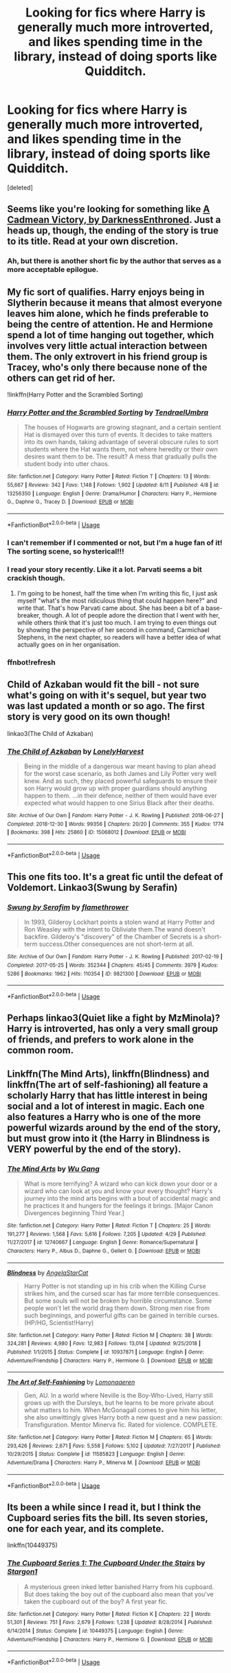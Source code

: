 #+TITLE: Looking for fics where Harry is generally much more introverted, and likes spending time in the library, instead of doing sports like Quidditch.

* Looking for fics where Harry is generally much more introverted, and likes spending time in the library, instead of doing sports like Quidditch.
:PROPERTIES:
:Score: 33
:DateUnix: 1568146343.0
:DateShort: 2019-Sep-11
:FlairText: Request
:END:
[deleted]


** Seems like you're looking for something like [[https://www.fanfiction.net/s/11446957/1/A-Cadmean-Victory][A Cadmean Victory, by DarknessEnthroned]]. Just a heads up, though, the ending of the story is true to its title. Read at your own discretion.
:PROPERTIES:
:Author: Alion1080
:Score: 8
:DateUnix: 1568151472.0
:DateShort: 2019-Sep-11
:END:

*** Ah, but there is another short fic by the author that serves as a more acceptable epilogue.
:PROPERTIES:
:Author: TheLastGastronomer
:Score: 5
:DateUnix: 1568158107.0
:DateShort: 2019-Sep-11
:END:


** My fic sort of qualifies. Harry enjoys being in Slytherin because it means that almost everyone leaves him alone, which he finds preferable to being the centre of attention. He and Hermione spend a lot of time hanging out together, which involves very little actual interaction between them. The only extrovert in his friend group is Tracey, who's only there because none of the others can get rid of her.

!linkffn(Harry Potter and the Scrambled Sorting)
:PROPERTIES:
:Author: Tenebris-Umbra
:Score: 6
:DateUnix: 1568156302.0
:DateShort: 2019-Sep-11
:END:

*** [[https://www.fanfiction.net/s/13256350/1/][*/Harry Potter and the Scrambled Sorting/*]] by [[https://www.fanfiction.net/u/3831521/TendraelUmbra][/TendraelUmbra/]]

#+begin_quote
  The houses of Hogwarts are growing stagnant, and a certain sentient Hat is dismayed over this turn of events. It decides to take matters into its own hands, taking advantage of several obscure rules to sort students where the Hat wants them, not where heredity or their own desires want them to be. The result? A mess that gradually pulls the student body into utter chaos.
#+end_quote

^{/Site/:} ^{fanfiction.net} ^{*|*} ^{/Category/:} ^{Harry} ^{Potter} ^{*|*} ^{/Rated/:} ^{Fiction} ^{T} ^{*|*} ^{/Chapters/:} ^{13} ^{*|*} ^{/Words/:} ^{55,667} ^{*|*} ^{/Reviews/:} ^{342} ^{*|*} ^{/Favs/:} ^{1,148} ^{*|*} ^{/Follows/:} ^{1,902} ^{*|*} ^{/Updated/:} ^{8/11} ^{*|*} ^{/Published/:} ^{4/8} ^{*|*} ^{/id/:} ^{13256350} ^{*|*} ^{/Language/:} ^{English} ^{*|*} ^{/Genre/:} ^{Drama/Humor} ^{*|*} ^{/Characters/:} ^{Harry} ^{P.,} ^{Hermione} ^{G.,} ^{Daphne} ^{G.,} ^{Tracey} ^{D.} ^{*|*} ^{/Download/:} ^{[[http://www.ff2ebook.com/old/ffn-bot/index.php?id=13256350&source=ff&filetype=epub][EPUB]]} ^{or} ^{[[http://www.ff2ebook.com/old/ffn-bot/index.php?id=13256350&source=ff&filetype=mobi][MOBI]]}

--------------

*FanfictionBot*^{2.0.0-beta} | [[https://github.com/tusing/reddit-ffn-bot/wiki/Usage][Usage]]
:PROPERTIES:
:Author: FanfictionBot
:Score: 5
:DateUnix: 1568156651.0
:DateShort: 2019-Sep-11
:END:


*** I can't remember if I commented or not, but I'm a huge fan of it! The sorting scene, so hysterical!!!
:PROPERTIES:
:Author: Kitty_Burglar
:Score: 2
:DateUnix: 1568162089.0
:DateShort: 2019-Sep-11
:END:


*** I read your story recently. Like it a lot. Parvati seems a bit crackish though.
:PROPERTIES:
:Author: Demandred3000
:Score: 2
:DateUnix: 1568207650.0
:DateShort: 2019-Sep-11
:END:

**** I'm going to be honest, half the time when I'm writing this fic, I just ask myself "what's the most ridiculous thing that could happen here?" and write that. That's how Parvati came about. She has been a bit of a base-breaker, though. A lot of people adore the direction that I went with her, while others think that it's just too much. I am trying to even things out by showing the perspective of her second in command, Carmichael Stephens, in the next chapter, so readers will have a better idea of what actually goes on in her organisation.
:PROPERTIES:
:Author: Tenebris-Umbra
:Score: 3
:DateUnix: 1568209800.0
:DateShort: 2019-Sep-11
:END:


*** ffnbot!refresh
:PROPERTIES:
:Author: Tenebris-Umbra
:Score: 1
:DateUnix: 1568156634.0
:DateShort: 2019-Sep-11
:END:


** Child of Azkaban would fit the bill - not sure what's going on with it's sequel, but year two was last updated a month or so ago. The first story is very good on its own though!

linkao3(The Child of Azkaban)
:PROPERTIES:
:Author: hrmdurr
:Score: 3
:DateUnix: 1568172143.0
:DateShort: 2019-Sep-11
:END:

*** [[https://archiveofourown.org/works/15068012][*/The Child of Azkaban/*]] by [[https://www.archiveofourown.org/users/LonelyHarvest/pseuds/LonelyHarvest][/LonelyHarvest/]]

#+begin_quote
  Being in the middle of a dangerous war meant having to plan ahead for the worst case scenario, as both James and Lily Potter very well knew. And as such, they placed powerful safeguards to ensure their son Harry would grow up with proper guardians should anything happen to them. ...in their defence, neither of them would have ever expected what would happen to one Sirius Black after their deaths.
#+end_quote

^{/Site/:} ^{Archive} ^{of} ^{Our} ^{Own} ^{*|*} ^{/Fandom/:} ^{Harry} ^{Potter} ^{-} ^{J.} ^{K.} ^{Rowling} ^{*|*} ^{/Published/:} ^{2018-06-27} ^{*|*} ^{/Completed/:} ^{2018-12-30} ^{*|*} ^{/Words/:} ^{99356} ^{*|*} ^{/Chapters/:} ^{20/20} ^{*|*} ^{/Comments/:} ^{355} ^{*|*} ^{/Kudos/:} ^{1774} ^{*|*} ^{/Bookmarks/:} ^{398} ^{*|*} ^{/Hits/:} ^{25860} ^{*|*} ^{/ID/:} ^{15068012} ^{*|*} ^{/Download/:} ^{[[https://archiveofourown.org/downloads/15068012/The%20Child%20of%20Azkaban.epub?updated_at=1556692114][EPUB]]} ^{or} ^{[[https://archiveofourown.org/downloads/15068012/The%20Child%20of%20Azkaban.mobi?updated_at=1556692114][MOBI]]}

--------------

*FanfictionBot*^{2.0.0-beta} | [[https://github.com/tusing/reddit-ffn-bot/wiki/Usage][Usage]]
:PROPERTIES:
:Author: FanfictionBot
:Score: 2
:DateUnix: 1568172159.0
:DateShort: 2019-Sep-11
:END:


** This one fits too. It's a great fic until the defeat of Voldemort. Linkao3(Swung by Serafin)
:PROPERTIES:
:Author: jacdot
:Score: 2
:DateUnix: 1568187748.0
:DateShort: 2019-Sep-11
:END:

*** [[https://archiveofourown.org/works/9821300][*/Swung by Serafim/*]] by [[https://www.archiveofourown.org/users/flamethrower/pseuds/flamethrower][/flamethrower/]]

#+begin_quote
  In 1993, Gilderoy Lockhart points a stolen wand at Harry Potter and Ron Weasley with the intent to Obliviate them.The wand doesn't backfire. Gilderoy's "discovery" of the Chamber of Secrets is a short-term success.Other consequences are not short-term at all.
#+end_quote

^{/Site/:} ^{Archive} ^{of} ^{Our} ^{Own} ^{*|*} ^{/Fandom/:} ^{Harry} ^{Potter} ^{-} ^{J.} ^{K.} ^{Rowling} ^{*|*} ^{/Published/:} ^{2017-02-19} ^{*|*} ^{/Completed/:} ^{2017-05-25} ^{*|*} ^{/Words/:} ^{352344} ^{*|*} ^{/Chapters/:} ^{45/45} ^{*|*} ^{/Comments/:} ^{3979} ^{*|*} ^{/Kudos/:} ^{5286} ^{*|*} ^{/Bookmarks/:} ^{1962} ^{*|*} ^{/Hits/:} ^{110354} ^{*|*} ^{/ID/:} ^{9821300} ^{*|*} ^{/Download/:} ^{[[https://archiveofourown.org/downloads/9821300/Swung%20by%20Serafim.epub?updated_at=1560132080][EPUB]]} ^{or} ^{[[https://archiveofourown.org/downloads/9821300/Swung%20by%20Serafim.mobi?updated_at=1560132080][MOBI]]}

--------------

*FanfictionBot*^{2.0.0-beta} | [[https://github.com/tusing/reddit-ffn-bot/wiki/Usage][Usage]]
:PROPERTIES:
:Author: FanfictionBot
:Score: 1
:DateUnix: 1568187770.0
:DateShort: 2019-Sep-11
:END:


** Perhaps linkao3(Quiet like a fight by MzMinola)? Harry is introverted, has only a very small group of friends, and prefers to work alone in the common room.
:PROPERTIES:
:Author: alephnumber
:Score: 1
:DateUnix: 1568158113.0
:DateShort: 2019-Sep-11
:END:


** Linkffn(The Mind Arts), linkffn(Blindness) and linkffn(The art of self-fashioning) all feature a scholarly Harry that has little interest in being social and a lot of interest in magic. Each one also features a Harry who is one of the more powerful wizards around by the end of the story, but must grow into it (the Harry in Blindness is VERY powerful by the end of the story).
:PROPERTIES:
:Author: bgottfried91
:Score: 1
:DateUnix: 1568180345.0
:DateShort: 2019-Sep-11
:END:

*** [[https://www.fanfiction.net/s/12740667/1/][*/The Mind Arts/*]] by [[https://www.fanfiction.net/u/7769074/Wu-Gang][/Wu Gang/]]

#+begin_quote
  What is more terrifying? A wizard who can kick down your door or a wizard who can look at you and know your every thought? Harry's journey into the mind arts begins with a bout of accidental magic and he practices it and hungers for the feelings it brings. [Major Canon Divergences beginning Third Year.]
#+end_quote

^{/Site/:} ^{fanfiction.net} ^{*|*} ^{/Category/:} ^{Harry} ^{Potter} ^{*|*} ^{/Rated/:} ^{Fiction} ^{T} ^{*|*} ^{/Chapters/:} ^{25} ^{*|*} ^{/Words/:} ^{191,277} ^{*|*} ^{/Reviews/:} ^{1,568} ^{*|*} ^{/Favs/:} ^{5,616} ^{*|*} ^{/Follows/:} ^{7,205} ^{*|*} ^{/Updated/:} ^{4/29} ^{*|*} ^{/Published/:} ^{11/27/2017} ^{*|*} ^{/id/:} ^{12740667} ^{*|*} ^{/Language/:} ^{English} ^{*|*} ^{/Genre/:} ^{Romance/Supernatural} ^{*|*} ^{/Characters/:} ^{Harry} ^{P.,} ^{Albus} ^{D.,} ^{Daphne} ^{G.,} ^{Gellert} ^{G.} ^{*|*} ^{/Download/:} ^{[[http://www.ff2ebook.com/old/ffn-bot/index.php?id=12740667&source=ff&filetype=epub][EPUB]]} ^{or} ^{[[http://www.ff2ebook.com/old/ffn-bot/index.php?id=12740667&source=ff&filetype=mobi][MOBI]]}

--------------

[[https://www.fanfiction.net/s/10937871/1/][*/Blindness/*]] by [[https://www.fanfiction.net/u/717542/AngelaStarCat][/AngelaStarCat/]]

#+begin_quote
  Harry Potter is not standing up in his crib when the Killing Curse strikes him, and the cursed scar has far more terrible consequences. But some souls will not be broken by horrible circumstance. Some people won't let the world drag them down. Strong men rise from such beginnings, and powerful gifts can be gained in terrible curses. (HP/HG, Scientist!Harry)
#+end_quote

^{/Site/:} ^{fanfiction.net} ^{*|*} ^{/Category/:} ^{Harry} ^{Potter} ^{*|*} ^{/Rated/:} ^{Fiction} ^{M} ^{*|*} ^{/Chapters/:} ^{38} ^{*|*} ^{/Words/:} ^{324,281} ^{*|*} ^{/Reviews/:} ^{4,980} ^{*|*} ^{/Favs/:} ^{12,983} ^{*|*} ^{/Follows/:} ^{13,014} ^{*|*} ^{/Updated/:} ^{9/25/2018} ^{*|*} ^{/Published/:} ^{1/1/2015} ^{*|*} ^{/Status/:} ^{Complete} ^{*|*} ^{/id/:} ^{10937871} ^{*|*} ^{/Language/:} ^{English} ^{*|*} ^{/Genre/:} ^{Adventure/Friendship} ^{*|*} ^{/Characters/:} ^{Harry} ^{P.,} ^{Hermione} ^{G.} ^{*|*} ^{/Download/:} ^{[[http://www.ff2ebook.com/old/ffn-bot/index.php?id=10937871&source=ff&filetype=epub][EPUB]]} ^{or} ^{[[http://www.ff2ebook.com/old/ffn-bot/index.php?id=10937871&source=ff&filetype=mobi][MOBI]]}

--------------

[[https://www.fanfiction.net/s/11585823/1/][*/The Art of Self-Fashioning/*]] by [[https://www.fanfiction.net/u/1265079/Lomonaaeren][/Lomonaaeren/]]

#+begin_quote
  Gen, AU. In a world where Neville is the Boy-Who-Lived, Harry still grows up with the Dursleys, but he learns to be more private about what matters to him. When McGonagall comes to give him his letter, she also unwittingly gives Harry both a new quest and a new passion: Transfiguration. Mentor Minerva fic. Rated for violence. COMPLETE.
#+end_quote

^{/Site/:} ^{fanfiction.net} ^{*|*} ^{/Category/:} ^{Harry} ^{Potter} ^{*|*} ^{/Rated/:} ^{Fiction} ^{M} ^{*|*} ^{/Chapters/:} ^{65} ^{*|*} ^{/Words/:} ^{293,426} ^{*|*} ^{/Reviews/:} ^{2,671} ^{*|*} ^{/Favs/:} ^{5,558} ^{*|*} ^{/Follows/:} ^{5,102} ^{*|*} ^{/Updated/:} ^{7/27/2017} ^{*|*} ^{/Published/:} ^{10/29/2015} ^{*|*} ^{/Status/:} ^{Complete} ^{*|*} ^{/id/:} ^{11585823} ^{*|*} ^{/Language/:} ^{English} ^{*|*} ^{/Genre/:} ^{Adventure/Drama} ^{*|*} ^{/Characters/:} ^{Harry} ^{P.,} ^{Minerva} ^{M.} ^{*|*} ^{/Download/:} ^{[[http://www.ff2ebook.com/old/ffn-bot/index.php?id=11585823&source=ff&filetype=epub][EPUB]]} ^{or} ^{[[http://www.ff2ebook.com/old/ffn-bot/index.php?id=11585823&source=ff&filetype=mobi][MOBI]]}

--------------

*FanfictionBot*^{2.0.0-beta} | [[https://github.com/tusing/reddit-ffn-bot/wiki/Usage][Usage]]
:PROPERTIES:
:Author: FanfictionBot
:Score: 1
:DateUnix: 1568180400.0
:DateShort: 2019-Sep-11
:END:


** Its been a while since I read it, but I think the Cupboard series fits the bill. Its seven stories, one for each year, and its complete.

linkffn(10449375)
:PROPERTIES:
:Author: eislor
:Score: 1
:DateUnix: 1568213250.0
:DateShort: 2019-Sep-11
:END:

*** [[https://www.fanfiction.net/s/10449375/1/][*/The Cupboard Series 1: The Cupboard Under the Stairs/*]] by [[https://www.fanfiction.net/u/5643202/Stargon1][/Stargon1/]]

#+begin_quote
  A mysterious green inked letter banished Harry from his cupboard. But does taking the boy out of the cupboard also mean that you've taken the cupboard out of the boy? A first year fic.
#+end_quote

^{/Site/:} ^{fanfiction.net} ^{*|*} ^{/Category/:} ^{Harry} ^{Potter} ^{*|*} ^{/Rated/:} ^{Fiction} ^{K} ^{*|*} ^{/Chapters/:} ^{22} ^{*|*} ^{/Words/:} ^{51,301} ^{*|*} ^{/Reviews/:} ^{751} ^{*|*} ^{/Favs/:} ^{2,679} ^{*|*} ^{/Follows/:} ^{1,238} ^{*|*} ^{/Updated/:} ^{8/28/2014} ^{*|*} ^{/Published/:} ^{6/14/2014} ^{*|*} ^{/Status/:} ^{Complete} ^{*|*} ^{/id/:} ^{10449375} ^{*|*} ^{/Language/:} ^{English} ^{*|*} ^{/Genre/:} ^{Adventure/Friendship} ^{*|*} ^{/Characters/:} ^{Harry} ^{P.,} ^{Hermione} ^{G.} ^{*|*} ^{/Download/:} ^{[[http://www.ff2ebook.com/old/ffn-bot/index.php?id=10449375&source=ff&filetype=epub][EPUB]]} ^{or} ^{[[http://www.ff2ebook.com/old/ffn-bot/index.php?id=10449375&source=ff&filetype=mobi][MOBI]]}

--------------

*FanfictionBot*^{2.0.0-beta} | [[https://github.com/tusing/reddit-ffn-bot/wiki/Usage][Usage]]
:PROPERTIES:
:Author: FanfictionBot
:Score: 1
:DateUnix: 1568213271.0
:DateShort: 2019-Sep-11
:END:
